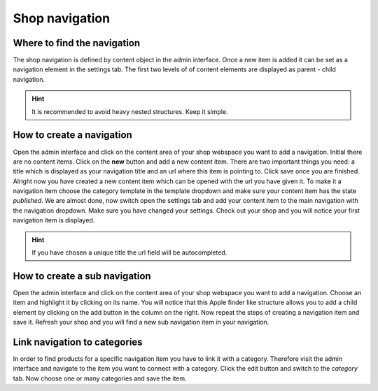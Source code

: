 Shop navigation
===============

Where to find the navigation
----------------------------

The shop navigation is defined by content object in the admin interface. Once a
new item is added it can be set as a navigation element in the settings tab.
The first two levels of of content elements are displayed as parent - child
navigation.

.. hint:: It is recommended to avoid heavy nested structures. Keep it simple.

How to create a navigation
--------------------------

Open the admin interface and click on the content area of your shop webspace you
want to add a navigation. Initial there are no content items. Click on the **new**
button and add a new content item. There are two important things you need: a
title which is displayed as your navigation title and an url where this item is
pointing to. Click save once you are finished. Alright now you have created a
new content item which can be opened with the url you have given it. To make it
a navigation item choose the category template in the template dropdown and make
sure your content item has the state *published*. We are almost done, now switch
open the settings tab and add your content item to the main navigation with the
navigation dropdown. Make sure you have changed your settings. Check out your
shop and you will notice your first navigation item is displayed.

.. hint:: If you have chosen a unique title the url field will be autocompleted.

How to create a sub navigation
------------------------------

Open the admin interface and click on the content area of your shop webspace you
want to add a navigation. Choose an item and highlight it by clicking on its
name. You will notice that this Apple finder like structure allows you to add
a child element by clicking on the add button in the column on the right. Now
repeat the steps of creating a navigation item and save it. Refresh your shop
and you will find a new sub navigation item in your navigation.

Link navigation to categories
-----------------------------

In order to find products for a specific navigation item you have to link it with
a category. Therefore visit the admin interface and navigate to the item you want
to connect with a category. Click the edit button and switch to the *category* tab.
Now choose one or many categories and save the item.
